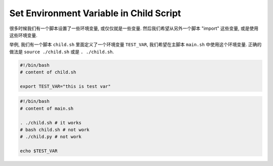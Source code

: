 Set Environment Variable in Child Script
==============================================================================

很多时候我们有一个脚本设置了一些环境变量, 或仅仅就是一些变量. 然后我们希望从另外一个脚本 "import" 这些变量, 或是使用这些环境变量.

举例, 我们有一个脚本 ``child.sh`` 里面定义了一个环境变量 ``TEST_VAR``, 我们希望在主脚本 ``main.sh`` 中使用这个环境变量. 正确的做法是 ``source ./child.sh`` 或是 ``. ./child.sh``.

.. code-block:: bash

    #!/bin/bash
    # content of child.sh

    export TEST_VAR="this is test var"


.. code-block:: bash

    #!/bin/bash
    # content of main.sh

    . ./child.sh # it works
    # bash child.sh # not work
    # ./child.py # not work

    echo $TEST_VAR
